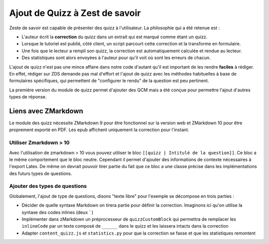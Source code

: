 ===============================
Ajout de Quizz à Zest de savoir
===============================

Zeste de savoir est capable de présenter des quizz à l'utilisateur. La philosophie qui a été retenue est :

- L'auteur écrit la **correction** du quizz dans un extrait qui est marqué comme étant un quizz.
- Lorsque le tutoriel est publié, côté client, un script parcourt cette correction et la transforme en formulaire.
- Une fois que le lecteur a rempli son quizz, la correction est automatiquement calculée et rendue au lecteur.
- Des statistiques sont alors envoyées à l'auteur pour qu'il voit où sont les erreurs de chacun.

L'ajout de quizz n'est pas une mince affaire dans notre code d'autant qu'il est important de les rendre **faciles** à rédiger.
En effet, rédiger sur ZDS demande pas mal d'effort et l'ajout de quizz avec les méthodes habituelles à base
de formulaires spécifiques, qui permettent de "configurer le rendu" de la question est peu pertinent.

La première version du module de quizz permet d'ajouter des QCM mais a été conçue pour permettre l'ajout d'autres types de réponse.

Liens avec ZMarkdown
====================

Le module des quizz nécessite ZMarkdown 9 pour être fonctionnel sur la version web et ZMarkdown 10 pour être proprement exporté en PDF.
Les epub affichent uniquement la correction pour l'instant.

Utiliser Zmarkdown > 10
-----------------------

Avec l'utilisation de zmarkdown > 10 vous pouvez utiliser le bloc ``[[quizz | Intitulé de la question]]``.
Ce bloc a le même comportement que le bloc neutre. Cependant il permet d'ajouter des informations de contexte nécessaires à l'export Latex.
De même on devrait pouvoir tirer partie du fait que ce bloc a une classe précise dans les implémentations des futurs types de questions.

Ajouter des types de questions
------------------------------

Globalement, l'ajout de type de questions, disons "texte libre" pour l'exemple se décompose en trois parties :

- Décider de quelle syntaxe Markdown on tirera partie pour définir la correction. Imaginons ici qu'on utilise la syntaxe des codes inlines (deux `````)
- Implémenter dans zMarkdown un préprocesseur de ``quizzCustomBlock`` qui permettra de remplacer les ``inlineCode`` par un texte composé de ``______`` dans le quizz et les laissera intacts dans la correction
- Adapter ``content_quizz.js`` et ``statistics.py`` pour que la correction se fasse et que les statistiques remontent

